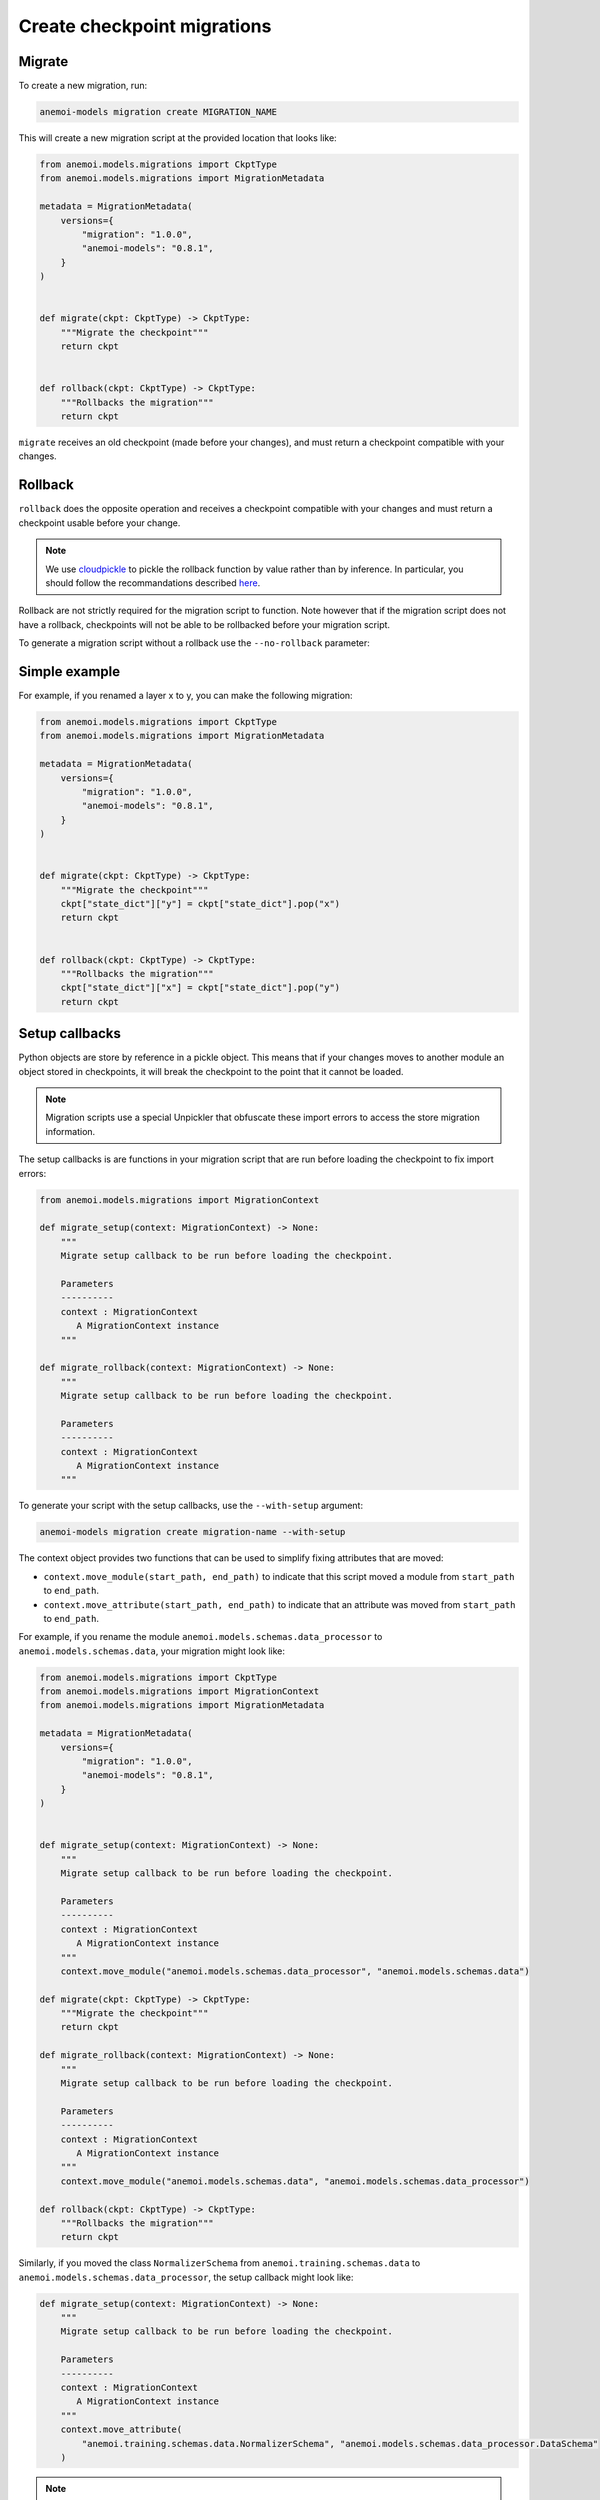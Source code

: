 .. _create-migrations:

##############################
 Create checkpoint migrations
##############################

********
 Migrate
********

To create a new migration, run:

.. code:: bash

   anemoi-models migration create MIGRATION_NAME

This will create a new migration script at the provided location that
looks like:

.. code:: python

   from anemoi.models.migrations import CkptType
   from anemoi.models.migrations import MigrationMetadata

   metadata = MigrationMetadata(
       versions={
           "migration": "1.0.0",
           "anemoi-models": "0.8.1",
       }
   )


   def migrate(ckpt: CkptType) -> CkptType:
       """Migrate the checkpoint"""
       return ckpt


   def rollback(ckpt: CkptType) -> CkptType:
       """Rollbacks the migration"""
       return ckpt

``migrate`` receives an old checkpoint (made before your changes), and
must return a checkpoint compatible with your changes.

*********
 Rollback
*********

``rollback`` does the opposite operation and receives a checkpoint
compatible with your changes and must return a checkpoint usable before
your change.

.. note::

   We use `cloudpickle <https://github.com/cloudpipe/cloudpickle>`_ to
   pickle the rollback function by value rather than by inference. In
   particular, you should follow the recommandations described `here
   <https://github.com/cloudpipe/cloudpickle/tree/master?tab=readme-ov-file#overriding-pickles-serialization-mechanism-for-importable-constructs>`_.

Rollback are not strictly required for the migration script to function. Note however
that if the migration script does not have a rollback, checkpoints will not be able to
be rollbacked before your migration script.

To generate a migration script without a rollback use the ``--no-rollback`` parameter:

.. code:: bash
    anemoi-models migration create migration-name --no-rollback

***************
 Simple example
***************

For example, if you renamed a layer x to y, you can make the following
migration:

.. code:: python

   from anemoi.models.migrations import CkptType
   from anemoi.models.migrations import MigrationMetadata

   metadata = MigrationMetadata(
       versions={
           "migration": "1.0.0",
           "anemoi-models": "0.8.1",
       }
   )


   def migrate(ckpt: CkptType) -> CkptType:
       """Migrate the checkpoint"""
       ckpt["state_dict"]["y"] = ckpt["state_dict"].pop("x")
       return ckpt


   def rollback(ckpt: CkptType) -> CkptType:
       """Rollbacks the migration"""
       ckpt["state_dict"]["x"] = ckpt["state_dict"].pop("y")
       return ckpt


****************
 Setup callbacks
****************

Python objects are store by reference in a pickle object. This means that if your
changes moves to another module an object stored in checkpoints, it will break the checkpoint
to the point that it cannot be loaded.

.. note::

    Migration scripts use a special Unpickler that obfuscate these import errors to access
    the store migration information.

The setup callbacks is are functions in your migration script that are run before loading the
checkpoint to fix import errors:

.. code:: python

    from anemoi.models.migrations import MigrationContext

    def migrate_setup(context: MigrationContext) -> None:
        """
        Migrate setup callback to be run before loading the checkpoint.

        Parameters
        ----------
        context : MigrationContext
           A MigrationContext instance
        """

    def migrate_rollback(context: MigrationContext) -> None:
        """
        Migrate setup callback to be run before loading the checkpoint.

        Parameters
        ----------
        context : MigrationContext
           A MigrationContext instance
        """

To generate your script with the setup callbacks, use the ``--with-setup`` argument:

.. code:: bash

   anemoi-models migration create migration-name --with-setup 

The context object provides two functions that can be used to simplify fixing attributes
that are moved:

* ``context.move_module(start_path, end_path)`` to indicate that this script moved a module
  from ``start_path`` to ``end_path``.
* ``context.move_attribute(start_path, end_path)`` to indicate that an attribute was moved
  from ``start_path`` to ``end_path``.

For example, if you rename the module ``anemoi.models.schemas.data_processor`` to ``anemoi.models.schemas.data``,
your migration might look like:

.. code:: python

   from anemoi.models.migrations import CkptType
   from anemoi.models.migrations import MigrationContext
   from anemoi.models.migrations import MigrationMetadata

   metadata = MigrationMetadata(
       versions={
           "migration": "1.0.0",
           "anemoi-models": "0.8.1",
       }
   )


   def migrate_setup(context: MigrationContext) -> None:
       """
       Migrate setup callback to be run before loading the checkpoint.

       Parameters
       ----------
       context : MigrationContext
          A MigrationContext instance
       """
       context.move_module("anemoi.models.schemas.data_processor", "anemoi.models.schemas.data")

   def migrate(ckpt: CkptType) -> CkptType:
       """Migrate the checkpoint"""
       return ckpt

   def migrate_rollback(context: MigrationContext) -> None:
       """
       Migrate setup callback to be run before loading the checkpoint.

       Parameters
       ----------
       context : MigrationContext
          A MigrationContext instance
       """
       context.move_module("anemoi.models.schemas.data", "anemoi.models.schemas.data_processor")

   def rollback(ckpt: CkptType) -> CkptType:
       """Rollbacks the migration"""
       return ckpt

Similarly, if you moved the class ``NormalizerSchema`` from ``anemoi.training.schemas.data`` to
``anemoi.models.schemas.data_processor``, the setup callback might look like:

.. code:: python

   def migrate_setup(context: MigrationContext) -> None:
       """
       Migrate setup callback to be run before loading the checkpoint.

       Parameters
       ----------
       context : MigrationContext
          A MigrationContext instance
       """
       context.move_attribute(
           "anemoi.training.schemas.data.NormalizerSchema", "anemoi.models.schemas.data_processor.DataSchema"
       )

.. note::

   The attribute can also have a different name in the final location.



*****************
 Final migrations
*****************

If the modifications are too complex, and we decide that we don't
support migrating old checkpoints past this change, you can create a
"final" migration with:

.. code:: bash

   anemoi-models migration create --final MIGRATION_NAME

*************
 Full example
*************

Here is a full example of what a migration could have looked like for `PR 433 <https://github.com/ecmwf/anemoi-core/pull/433>`_

.. code:: python

    from anemoi.models.migrations import CkptType
    from anemoi.models.migrations import MigrationContext
    from anemoi.models.migrations import MigrationMetadata

    metadata = MigrationMetadata(
        versions={
            "migration": "1.0.0",
            "anemoi-models": "0.9.0",
        }
    )


    def migrate_setup(context: MigrationContext) -> None:
        """
        Setup function ran before loading the checkpoint. This can be used to move objects
        around.

        Parameters
        ----------
        context : MigrationContext
           A context object with some utilities
        """
        context.move_attribute("anemoi.models.schemas.data_processor.DataSchema", "anemoi.training.schemas.data.DataSchema")
        context.move_attribute(
            "anemoi.training.schemas.data.NormalizerSchema", "anemoi.models.schemas.data_processor.DataSchema"
        )


    def migrate(ckpt: CkptType) -> CkptType:
        """
        
        
        Parameters
        ----------
        ckpt : CkptType
            
        
        Returns
        -------
        CkptType
            
        """
        """Migrate the checkpoint"""
        return ckpt


    def rollback_setup(context: MigrationContext) -> None:
        """
        Setup function ran before loading the checkpoint. This can be used to move objects
        around.

        Parameters
        ----------
        context : MigrationContext
           A context object with some utilities
        """
        context.move_attribute("anemoi.training.schemas.data.DataSchema", "anemoi.models.schemas.data_processor.DataSchema")
        context.move_attribute(
            "anemoi.models.schemas.data_processor.DataSchema", "anemoi.training.schemas.data.NormalizerSchema"
        )


    def rollback(ckpt: CkptType) -> CkptType:
        """Rollbacks the migration"""
        return ckpt
